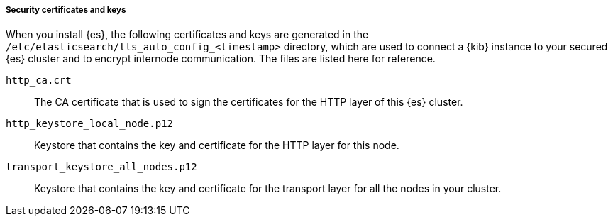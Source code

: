 [role="exclude"]
===== Security certificates and keys

When you install {es}, the following certificates and keys are
generated in the `/etc/elasticsearch/tls_auto_config_<timestamp>` directory,
which are used to connect a {kib} instance to your secured {es} cluster and
to encrypt internode communication. The files are listed here for reference.

`http_ca.crt`::
The CA certificate that is used to sign the certificates for the HTTP layer of
this {es} cluster.

`http_keystore_local_node.p12`::
Keystore that contains the key and certificate for the HTTP layer for this node.

`transport_keystore_all_nodes.p12`::
Keystore that contains the key and certificate for the transport layer for all
the nodes in your cluster.

